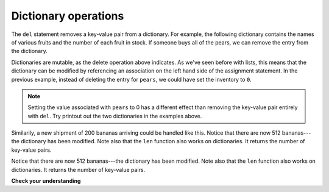..  Copyright (C)  Brad Miller, David Ranum, Jeffrey Elkner, Peter Wentworth, Allen B. Downey, Chris
    Meyers, and Dario Mitchell.  Permission is granted to copy, distribute
    and/or modify this document under the terms of the GNU Free Documentation
    License, Version 1.3 or any later version published by the Free Software
    Foundation; with Invariant Sections being Forward, Prefaces, and
    Contributor List, no Front-Cover Texts, and no Back-Cover Texts.  A copy of
    the license is included in the section entitled "GNU Free Documentation
    License".

.. qnum::
   :prefix: dictionaries-2-
   :start: 1

.. index:: del; dictionary
   statement; del

Dictionary operations
---------------------

The ``del`` statement removes a key-value pair from a dictionary. For example, the following dictionary contains the 
names of various fruits and the number of each fruit in stock. If someone buys all of the pears, we can remove the 
entry from the dictionary.

.. codelens:: clens10_2_1
    :python: py3

    inventory = {'apples': 430, 'bananas': 312, 'oranges': 525, 'pears': 217}
    
    del inventory['pears']

Dictionaries are mutable, as the delete operation above indicates. As we've seen before with lists, this means that the 
dictionary can be modified by referencing an association on the left hand side of the assignment statement. In the 
previous example, instead of deleting the entry for ``pears``, we could have set the inventory to ``0``.

.. codelens:: clens10_2_2
    :python: py3

    inventory = {'apples': 430, 'bananas': 312, 'oranges': 525, 'pears': 217}
    
    inventory['pears'] = 0

.. note:: 
   
   Setting the value associated with ``pears`` to 0 has a different effect than removing the key-value pair entirely 
   with ``del``. Try printout out the two dictionaries in the examples above.

Similarily, a new shipment of 200 bananas arriving could be handled like this. Notice that there are now 512 bananas---
the dictionary has been modified. Note also that the ``len`` function also works on dictionaries. It returns the number 
of key-value pairs.

.. codelens:: clens10_2_3
    :python: py3

    inventory = {'apples': 430, 'bananas': 312, 'oranges': 525, 'pears': 217}    
    inventory['bananas'] = inventory['bananas'] + 200

    numItems = len(inventory)

Notice that there are now 512 bananas---the dictionary has been modified. Note also that the ``len`` function also 
works on dictionaries. It returns the number of key-value pairs.

**Check your understanding**

.. mchoice:: question10_2_1
   :answer_a: 12
   :answer_b: 0
   :answer_c: 18
   :answer_d: Error, there is no entry with mouse as the key.
   :correct: c
   :feedback_a: 12 is associated with the key cat.
   :feedback_b: The key mouse will be associated with the sum of the two values.
   :feedback_c: Yes, add the value for cat and the value for dog (12 + 6) and create a new entry for mouse.
   :feedback_d: Since the new key is introduced on the left hand side of the assignment statement, a new key-value pair is added to the dictionary.

   What is printed by the following statements?
   
   .. sourcecode:: python

     mydict = {"cat":12, "dog":6, "elephant":23}
     mydict["mouse"] = mydict["cat"] + mydict["dog"]
     print(mydict["mouse"])

.. activecode:: ac10_2_1
   :language: python
   :autograde: unittest

   **2.** Update the value for "Phelps" in the dictionary ``swimmers`` to include his medals from the Rio Olympics by adding 5 to the current value (Phelps will now have 28 total medals). Do not rewrite the dictionary.
   ~~~~

   swimmers = {'Manuel':4, 'Lochte':12, 'Adrian':7, 'Ledecky':5, 'Dirado':4, 'Phelps':23}
      
   =====

   from unittest.gui import TestCaseGui

   class myTests(TestCaseGui):

      def testThree(self):
         self.assertEqual(sorted(swimmers.items()), sorted([('Adrian', 7), ('Dirado', 4), ('Ledecky', 5), ('Lochte', 12), ('Phelps', 28), ('Manuel',4)]), "Testing that swimmers is assigned to correct values.")

   myTests().main()
